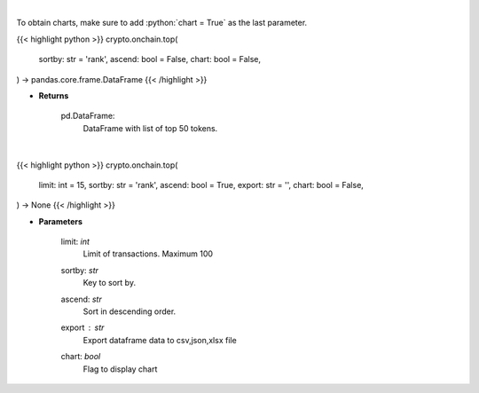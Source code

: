 .. role:: python(code)
    :language: python
    :class: highlight

|

To obtain charts, make sure to add :python:`chart = True` as the last parameter.

.. raw:: html

    <h3>
    > Getting data
    </h3>

{{< highlight python >}}
crypto.onchain.top(
    sortby: str = 'rank',
    ascend: bool = False,
    chart: bool = False,
) -> pandas.core.frame.DataFrame
{{< /highlight >}}

.. raw:: html

    <p>
    Get top 50 tokens. [Source: Ethplorer]

    Returns
    -------
    pd.DataFrame:
        DataFrame with list of top 50 tokens.
    </p>

* **Returns**

    pd.DataFrame:
        DataFrame with list of top 50 tokens.

|

.. raw:: html

    <h3>
    > Getting charts
    </h3>

{{< highlight python >}}
crypto.onchain.top(
    limit: int = 15,
    sortby: str = 'rank',
    ascend: bool = True,
    export: str = '',
    chart: bool = False,
) -> None
{{< /highlight >}}

.. raw:: html

    <p>
    Display top ERC20 tokens [Source: Ethplorer]
    </p>

* **Parameters**

    limit: *int*
        Limit of transactions. Maximum 100
    sortby: *str*
        Key to sort by.
    ascend: *str*
        Sort in descending order.
    export : *str*
        Export dataframe data to csv,json,xlsx file
    chart: *bool*
       Flag to display chart

